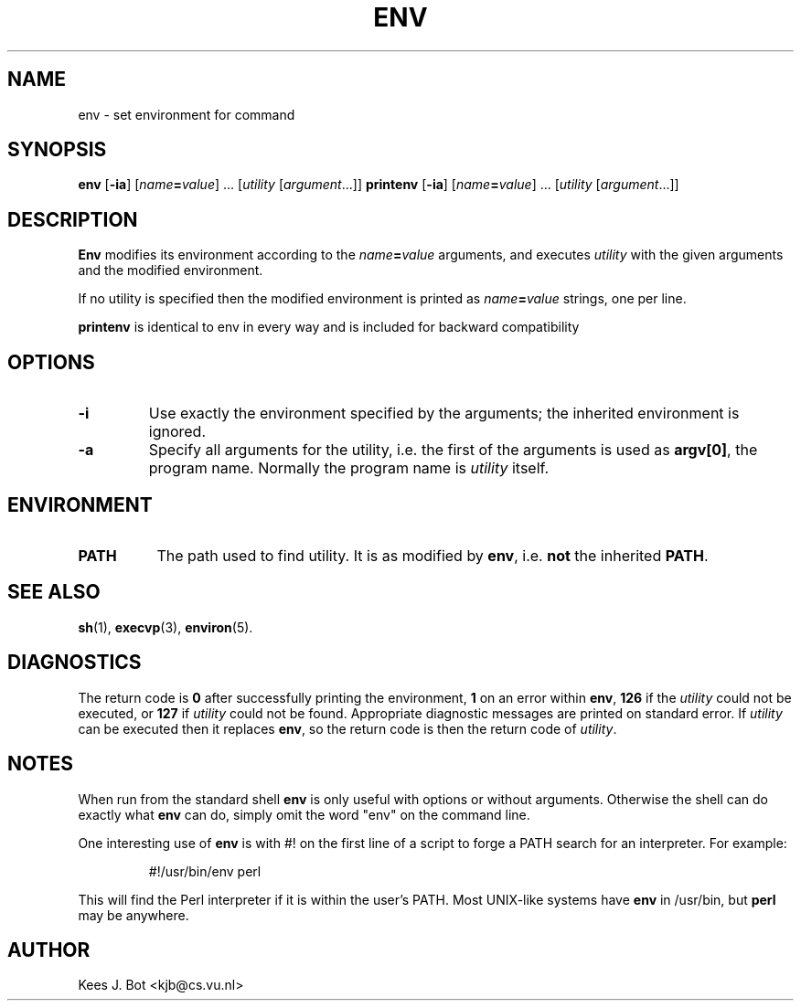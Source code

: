 .TH ENV 1
.SH NAME
env \- set environment for command
.SH SYNOPSIS
.B env
.RB [ \-ia ]
.RI [ name\fB=\fIvalue "] ..."
.RI [ utility
.RI [ argument "...]]"
.B printenv
.RB [ \-ia ]
.RI [ name\fB=\fIvalue "] ..."
.RI [ utility
.RI [ argument "...]]"
.SH DESCRIPTION
.B Env
modifies its environment according to the
.IB name = value
arguments, and executes
.I utility
with the given arguments and the modified environment.
.PP
If no utility is specified then the modified environment is printed as
.IB name = value
strings, one per line.
.PP
.B printenv
is identical to env in every way and is included for backward compatibility
.SH OPTIONS
.TP
.B \-i
Use exactly the environment specified by the arguments; the inherited
environment is ignored.
.TP
.B \-a
Specify all arguments for the utility, i.e. the first of the arguments is
used as
.BR "argv[0]" ,
the program name.  Normally the program name is
.I utility
itself.
.SH ENVIRONMENT
.TP 8n
.B PATH
The path used to find utility.  It is as modified by
.BR env ,
i.e.
.B not
the inherited
.BR PATH .
.SH "SEE ALSO"
.BR sh (1),
.BR execvp (3),
.BR environ (5).
.SH DIAGNOSTICS
The return code is
.B 0
after successfully printing the environment,
.B 1
on an error within
.BR env ,
.B 126
if the
.I utility
could not be executed, or
.B 127
if
.I utility
could not be found.  Appropriate diagnostic messages are printed on standard
error.
If
.I utility
can be executed then it replaces
.BR env ,
so the return code is then the return code of
.IR utility .
.SH NOTES
When run from the standard shell
.B env
is only useful with options or without arguments.  Otherwise the shell can
do exactly what
.B env
can do, simply omit the word "env" on the command line.
.PP
One interesting use of
.B env
is with #! on the first line of a script to forge a PATH search for an
interpreter.  For example:
.PP
.RS
#!/usr/bin/env perl
.RE
.PP
This will find the Perl interpreter if it is within the user's PATH.  Most
UNIX-like systems have
.B env
in /usr/bin, but
.B perl
may be anywhere.
.SH AUTHOR
Kees J. Bot <kjb@cs.vu.nl>

